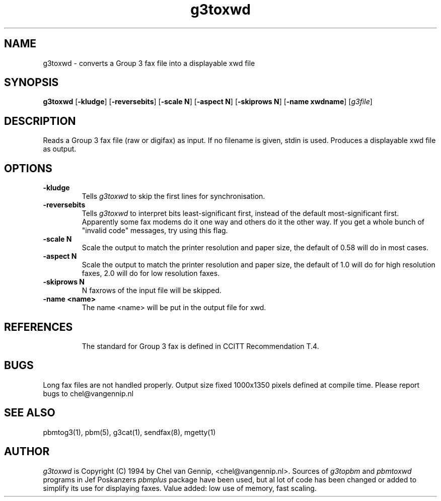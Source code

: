 .TH g3toxwd 1 "22 may 94" "Chel" "mgetty+sendfax manual"
.IX g3toxwd
.SH NAME
g3toxwd \- converts a Group 3 fax file into a displayable xwd file
.SH SYNOPSIS
.B g3toxwd
.RB [ -kludge ]
.RB [ -reversebits ]
.RB [ -scale\ N ]
.RB [ -aspect\ N ]
.RB [ -skiprows\ N ]
.RB [ -name\ xwdname ]
.RI [ g3file ]
.SH DESCRIPTION
Reads a Group 3 fax file (raw or digifax) as input. If no filename is
given, stdin is used.
.IX "Group 3 fax"
.IX fax
Produces a displayable xwd file as output.
.SH OPTIONS
.TP
.B -kludge
Tells
.I g3toxwd
to skip the first lines for synchronisation.
.TP
.B -reversebits
Tells
.I g3toxwd
to interpret bits least-significant
first, instead of the default most-significant first.
Apparently some fax modems do it one way and others do it the other way.
If you get a whole bunch of "invalid code" messages, try using this
flag.
.TP
.B -scale N
Scale the output to match the printer resolution and paper size, the default
of 0.58 will do in most cases.
.TP
.B -aspect N
Scale the output to match the printer resolution and paper size, the default
of 1.0 will do for high resolution faxes, 2.0 will do for low resolution faxes.
.TP
.B -skiprows N
N faxrows of the input file will be skipped.
.TP
.B -name <name>
The name <name> will be put in the output file for xwd.
.TP
.SH REFERENCES
The standard for Group 3 fax is defined in CCITT Recommendation T.4.
.SH BUGS
Long fax files are not handled properly.
Output size fixed 1000x1350 pixels defined at compile time.
Please report bugs to chel@vangennip.nl
.SH "SEE ALSO"
pbmtog3(1), pbm(5), g3cat(1), sendfax(8), mgetty(1)
.SH AUTHOR
.I g3toxwd
is Copyright (C) 1994 by Chel van Gennip, <chel@vangennip.nl>. Sources of 
.I g3topbm
and
.I pbmtoxwd
programs in Jef Poskanzers
.I pbmplus
package have been used, but al lot of code has been changed or added to 
simplify its use for displaying faxes. Value added: low use of memory, fast 
scaling.
